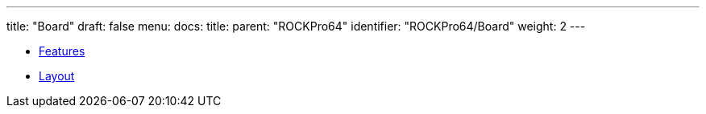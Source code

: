 ---
title: "Board"
draft: false
menu:
  docs:
    title:
    parent: "ROCKPro64"
    identifier: "ROCKPro64/Board"
    weight: 2
---

* link:Features[]
* link:Layout[]
